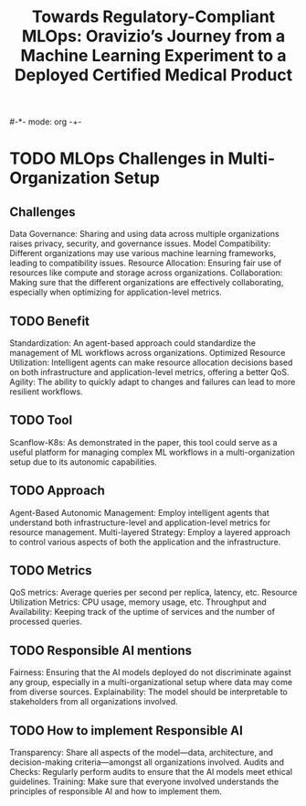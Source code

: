 #-*- mode: org -+-
#+COLUMNS: %Date(Date) %10TODO %7Clocksum(Clock) %12ITEM %8Effort(Effort){:} %5TAGS %SCHEDULED
#+TITLE: Towards Regulatory-Compliant MLOps: Oravizio’s Journey from a Machine Learning Experiment to a Deployed Certified Medical Product
#+DESCRIPTION:

* TODO MLOps Challenges in Multi-Organization Setup
** Challenges
Data Governance: Sharing and using data across multiple organizations raises privacy, security, and governance issues.
Model Compatibility: Different organizations may use various machine learning frameworks, leading to compatibility issues.
Resource Allocation: Ensuring fair use of resources like compute and storage across organizations.
Collaboration: Making sure that the different organizations are effectively collaborating, especially when optimizing for application-level metrics.
** TODO Benefit
Standardization: An agent-based approach could standardize the management of ML workflows across organizations.
Optimized Resource Utilization: Intelligent agents can make resource allocation decisions based on both infrastructure and application-level metrics, offering a better QoS.
Agility: The ability to quickly adapt to changes and failures can lead to more resilient workflows.
** TODO Tool
Scanflow-K8s: As demonstrated in the paper, this tool could serve as a useful platform for managing complex ML workflows in a multi-organization setup due to its autonomic capabilities.
** TODO Approach
Agent-Based Autonomic Management: Employ intelligent agents that understand both infrastructure-level and application-level metrics for resource management.
Multi-layered Strategy: Employ a layered approach to control various aspects of both the application and the infrastructure.
** TODO Metrics
QoS metrics: Average queries per second per replica, latency, etc.
Resource Utilization Metrics: CPU usage, memory usage, etc.
Throughput and Availability: Keeping track of the uptime of services and the number of processed queries.
** TODO Responsible AI mentions
Fairness: Ensuring that the AI models deployed do not discriminate against any group, especially in a multi-organizational setup where data may come from diverse sources.
Explainability: The model should be interpretable to stakeholders from all organizations involved.
** TODO How to implement Responsible AI
Transparency: Share all aspects of the model—data, architecture, and decision-making criteria—amongst all organizations involved.
Audits and Checks: Regularly perform audits to ensure that the AI models meet ethical guidelines.
Training: Make sure that everyone involved understands the principles of responsible AI and how to implement them.

